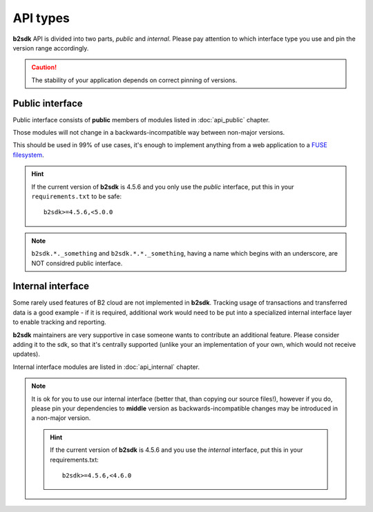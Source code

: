 .. _semantic_versioning:

#######################################
API types
#######################################

**b2sdk** API is divided into two parts, *public* and *internal*. Please pay attention to which interface type you use and pin the version range accordingly.

.. caution:: The stability of your application depends on correct pinning of versions.


Public interface
================

Public interface consists of **public** members of modules listed in :doc:`api_public` chapter.

Those modules will not change in a backwards-incompatible way between non-major versions.

This should be used in 99% of use cases, it's enough to implement anything from a web application to a `FUSE filesystem <https://github.com/sondree/b2_fuse>`_.

.. hint:: If the current version of **b2sdk** is 4.5.6 and you only use the *public* interface,
  put this in your ``requirements.txt`` to be safe::

    b2sdk>=4.5.6,<5.0.0

.. note:: ``b2sdk.*._something`` and ``b2sdk.*.*._something``, having a name which begins with an underscore, are NOT considred public interface.


.. _internal_interface:

Internal interface
==================

Some rarely used features of B2 cloud are not implemented in **b2sdk**. Tracking usage of transactions and transferred data is a good example - if it is required,
additional work would need to be put into a specialized internal interface layer to enable tracking and reporting.

**b2sdk** maintainers are very supportive in case someone wants to contribute an additional feature. Please consider adding it to the sdk, so that it's centrally
supported (unlike your an implementation of your own, which would not receive updates).

Internal interface modules are listed in :doc:`api_internal` chapter.

.. note:: It is ok for you to use our internal interface (better that, than copying our source files!), however if you do, please pin your dependencies to **middle** version
  as backwards-incompatible changes may be introduced in a non-major version.

  .. hint:: If the current version of **b2sdk** is 4.5.6 and you use the *internal* interface,
    put this in your requirements.txt::

      b2sdk>=4.5.6,<4.6.0
